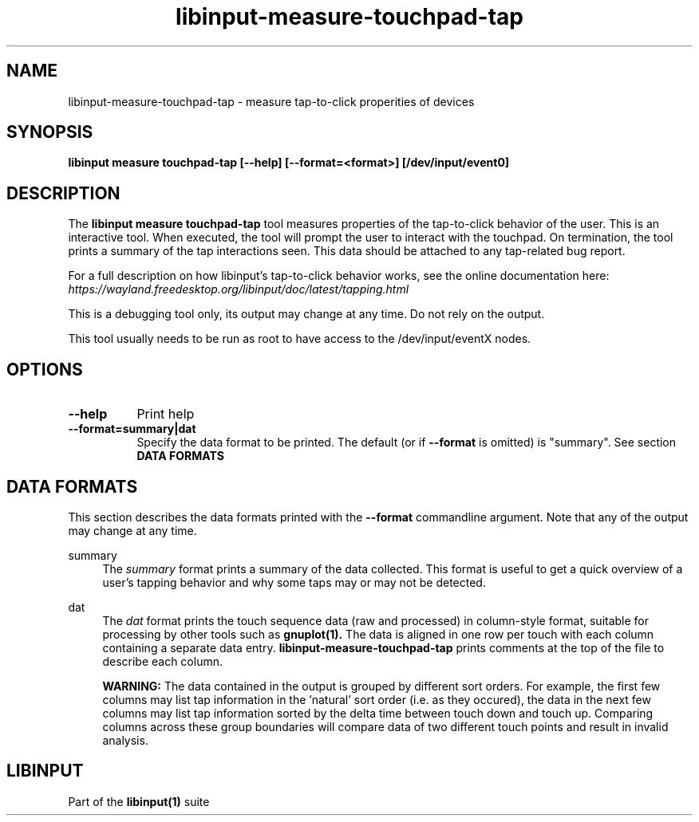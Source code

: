 .TH libinput-measure-touchpad-tap "1"
.SH NAME
libinput-measure-touchpad-tap \- measure tap-to-click properities of devices
.SH SYNOPSIS
.B libinput measure touchpad-tap [--help] [--format=<format>] [/dev/input/event0]
.SH DESCRIPTION
.PP
The
.B "libinput measure touchpad-tap"
tool measures properties of the tap-to-click behavior of the user. This is
an interactive tool. When executed, the tool will prompt the user to
interact with the touchpad. On termination, the tool prints a summary of the
tap interactions seen. This data should be attached to any tap-related bug
report.
.PP
For a full description on how libinput's tap-to-click behavior works, see
the online documentation here:
.I https://wayland.freedesktop.org/libinput/doc/latest/tapping.html
.PP
This is a debugging tool only, its output may change at any time. Do not
rely on the output.
.PP
This tool usually needs to be run as root to have access to the
/dev/input/eventX nodes.
.SH OPTIONS
.TP 8
.B --help
Print help
.TP 8
.B --format=summary|dat
Specify the data format to be printed. The default (or if
.B --format
is omitted) is "summary". See section
.B DATA FORMATS

.SH DATA FORMATS
This section describes the data formats printed with the
.B --format
commandline argument. Note that any of the output may change at any time.
.RE
.PP
summary
.RS 4
The
.I summary
format prints a summary of the data collected. This format is useful to
get a quick overview of a user's tapping behavior and why some taps may or
may not be detected.
.RE
.PP
dat
.RS 4
The
.I dat
format prints the touch sequence data (raw and processed) in column-style
format, suitable for processing by other tools such as
.B gnuplot(1).
The data is aligned in one row per touch with each column containing a
separate data entry.
.B libinput-measure-touchpad-tap
prints comments at the top of the file to describe each column.
.PP
.B WARNING:
The data contained in the output is grouped by different sort orders. For
example, the first few columns may list tap information in the 'natural'
sort order (i.e. as they occured), the data in the next few columns may list
tap information sorted by the delta time between touch down and touch up.
Comparing columns across these group boundaries will compare data of two
different touch points and result in invalid analysis.
.SH LIBINPUT
Part of the
.B libinput(1)
suite
